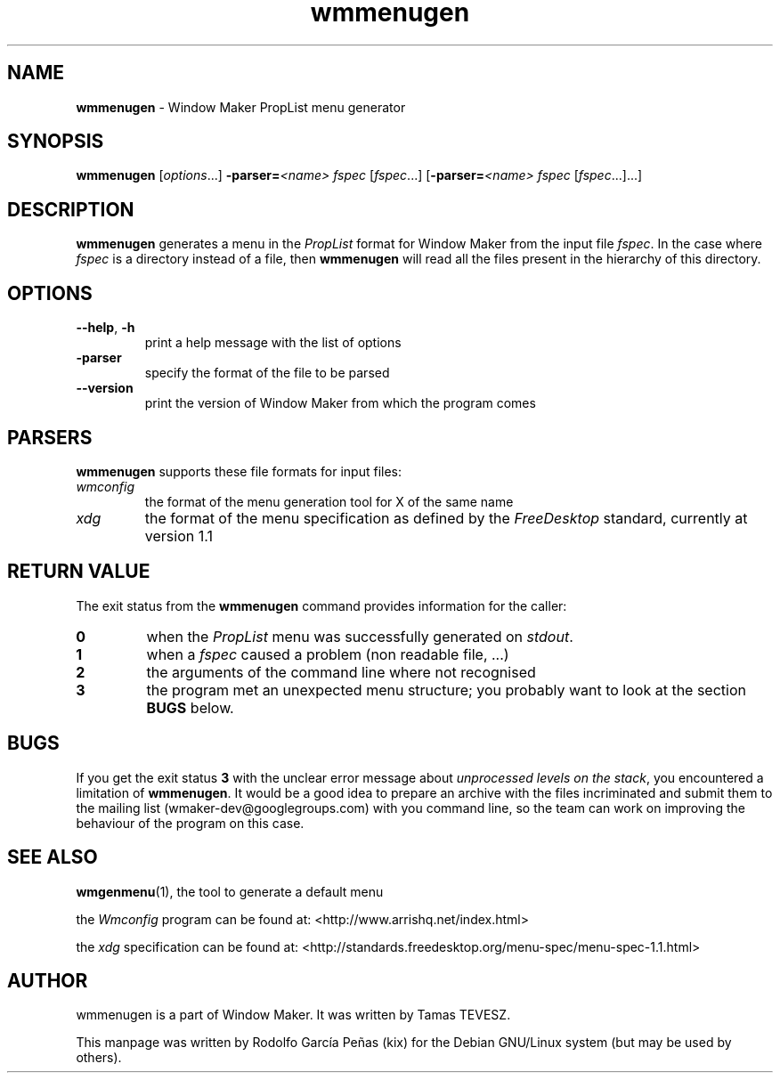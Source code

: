 .TH "wmmenugen" "1" "16 May 2015"
.SH "NAME"
\fBwmmenugen\fR \- Window Maker PropList menu generator
.PP
.SH "SYNOPSIS"
.B wmmenugen
.RI [ options ...]
.BI \-parser= <name>
.IR fspec " [" fspec "...]"
.BI \fR[\fP\-parser= <name>
.IR fspec " [" fspec "...]...]"
.SH "DESCRIPTION"
.B wmmenugen
generates a menu in the
.I PropList
format for Window Maker from the input file
.IR fspec .
In the case where
.I fspec
is a directory instead of a file, then
.B wmmenugen
will read all the files present in the hierarchy of this directory.
.SH "OPTIONS"
.TP
.BR \-\-help ", " \-h
print a help message with the list of options
.TP
.B \-parser
specify the format of the file to be parsed
.TP
.B \-\-version
print the version of Window Maker from which the program comes
.SH "PARSERS"
.B wmmenugen
supports these file formats for input files:
.TP
.I wmconfig
the format of the menu generation tool for X of the same name
.TP
.I xdg
the format of the menu specification as defined by the
.I FreeDesktop
standard, currently at version 1.1
.SH "RETURN VALUE"
The exit status from the
.B wmmenugen
command provides information for the caller:
.TP
.B 0
when the
.I PropList
menu was successfully generated on
.IR stdout .
.TP
.B 1
when a
.I fspec
caused a problem (non readable file, ...)
.TP
.B 2
the arguments of the command line where not recognised
.TP
.B 3
the program met an unexpected menu structure;
you probably want to look at the section
.B BUGS
below.
.SH "BUGS"
If you get the exit status
.B 3
with the unclear error message about
.IR "unprocessed levels on the stack" ,
you encountered a limitation of
.BR wmmenugen .
It would be a good idea to prepare an archive with the files incriminated and submit them to the
mailing list (wmaker-dev@googlegroups.com) with you command line, so the team can work on
improving the behaviour of the program on this case.
.SH "SEE ALSO"
.BR wmgenmenu (1),
the tool to generate a default menu
.PP
the
.I Wmconfig
program can be found at:
<http://www.arrishq.net/index.html>
.PP
the
.I xdg
specification can be found at:
<http://standards.freedesktop.org/menu-spec/menu-spec-1.1.html>
.SH "AUTHOR"
wmmenugen is a part of Window Maker. It was written by Tamas TEVESZ.
.PP
This manpage was written by Rodolfo García Peñas (kix) for the
Debian GNU/Linux system (but may be used by others).
